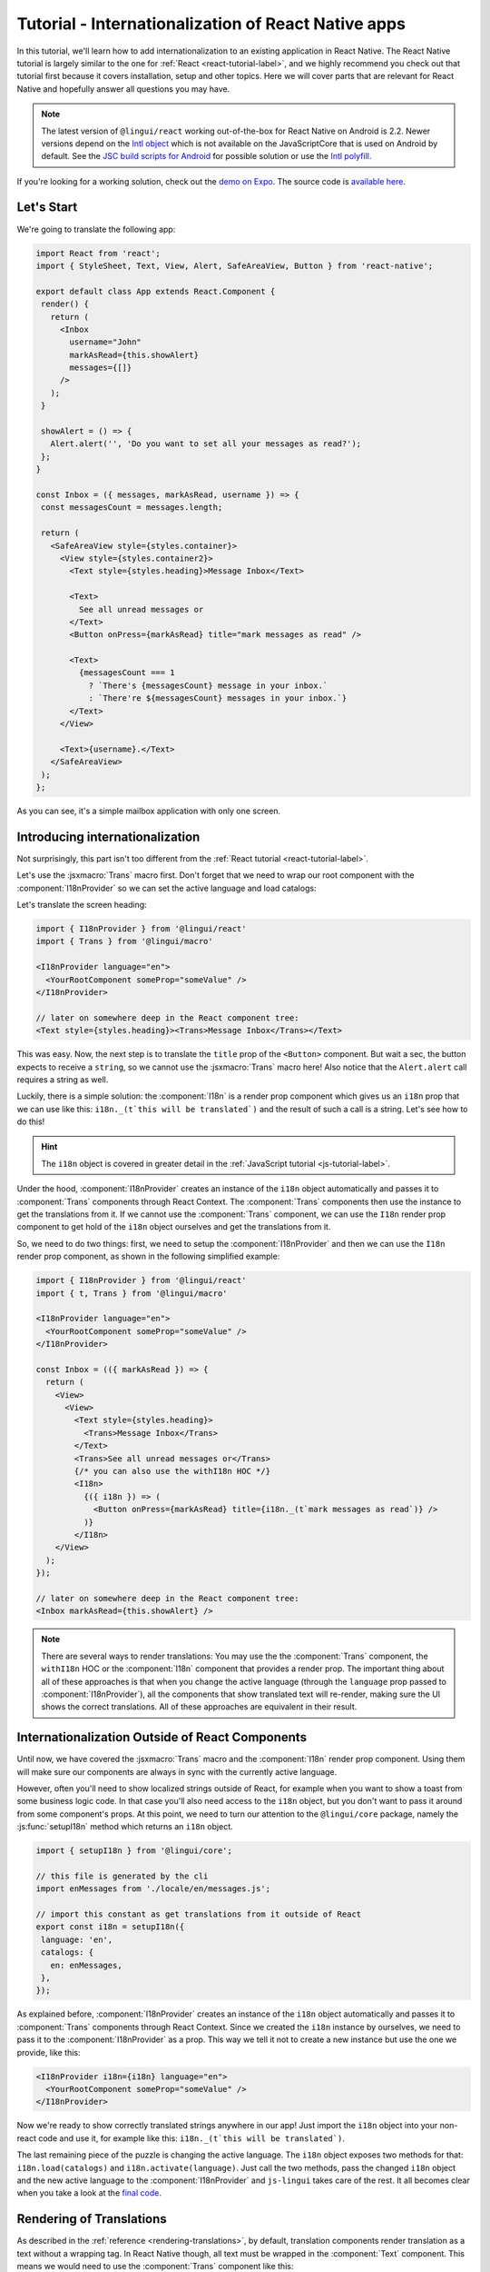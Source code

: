 ****************************************************
Tutorial - Internationalization of React Native apps
****************************************************

In this tutorial, we'll learn how to add internationalization
to an existing application in React Native. The React Native tutorial is largely similar to the one for :ref:`React <react-tutorial-label>`, and we highly recommend you check out that tutorial first because it covers installation, setup and other topics. Here we will cover parts that are relevant for React Native and hopefully answer all questions you may have.

.. note::

  The latest version of ``@lingui/react`` working out-of-the-box for React Native on Android is 2.2. Newer versions depend on the `Intl object <https://developer.mozilla.org/en-US/docs/Web/JavaScript/Reference/Global_Objects/Intl>`_ which is not available on the JavaScriptCore that is used on Android by default. See the `JSC build scripts for Android <https://github.com/react-community/jsc-android-buildscripts>`_ for possible solution or use the `Intl polyfill <https://github.com/andyearnshaw/Intl.js/>`_. 

If you're looking for a working solution, check out the `demo on Expo <https://exp.host/@vonovak/js-lingui-demo>`_. The source code is `available here <https://github.com/vonovak/js-lingui-demo>`_.

Let's Start
===========

We're going to translate the following app:

.. code-block:: jsx

  import React from 'react';
  import { StyleSheet, Text, View, Alert, SafeAreaView, Button } from 'react-native';

  export default class App extends React.Component {
   render() {
     return (
       <Inbox
         username="John"
         markAsRead={this.showAlert}
         messages={[]}
       />
     );
   }

   showAlert = () => {
     Alert.alert('', 'Do you want to set all your messages as read?');
   };
  }

  const Inbox = ({ messages, markAsRead, username }) => {
   const messagesCount = messages.length;

   return (
     <SafeAreaView style={styles.container}>
       <View style={styles.container2}>
         <Text style={styles.heading}>Message Inbox</Text>

         <Text>
           See all unread messages or
         </Text>
         <Button onPress={markAsRead} title="mark messages as read" />

         <Text>
           {messagesCount === 1
             ? `There's {messagesCount} message in your inbox.`
             : `There're ${messagesCount} messages in your inbox.`}
         </Text>
       </View>

       <Text>{username}.</Text>
     </SafeAreaView>
   );
  };


As you can see, it's a simple mailbox application with only one screen.

Introducing internationalization
================================

Not surprisingly, this part isn't too different from the :ref:`React tutorial <react-tutorial-label>`.

Let's use the :jsxmacro:`Trans` macro first. Don't forget that we need to wrap our root
component with the :component:`I18nProvider` so we can set the active language
and load catalogs:

Let's translate the screen heading:

.. code-block:: jsx

 import { I18nProvider } from '@lingui/react'
 import { Trans } from '@lingui/macro'

 <I18nProvider language="en">
   <YourRootComponent someProp="someValue" />
 </I18nProvider>

 // later on somewhere deep in the React component tree:
 <Text style={styles.heading}><Trans>Message Inbox</Trans></Text>


This was easy. Now, the next step is to translate the ``title`` prop of the
``<Button>`` component. But wait a sec, the button expects to receive a ``string``, so
we cannot use the :jsxmacro:`Trans` macro here! Also notice that the ``Alert.alert``
call requires a string as well.

Luckily, there is a simple solution: the :component:`I18n` is a render prop component
which gives us an ``i18n`` prop that we can use like this: ``i18n._(t`this will be translated`)``
and the result of such a call is a string. Let's see how to do this!

.. hint::

  The ``i18n`` object is covered in greater detail in the :ref:`JavaScript tutorial <js-tutorial-label>`.

Under the hood, :component:`I18nProvider` creates an instance of the ``i18n`` object
automatically and passes it to :component:`Trans` components through React Context.
The :component:`Trans` components then use the instance to get the translations from it.
If we cannot use the :component:`Trans` component, we can use the ``I18n`` render prop
component to get hold of the ``i18n`` object ourselves and get the translations from it.

So, we need to do two things: first, we need to setup the :component:`I18nProvider` and
then we can use the ``I18n`` render prop component, as shown in the following simplified
example:

.. code-block:: jsx

  import { I18nProvider } from '@lingui/react'
  import { t, Trans } from '@lingui/macro'

  <I18nProvider language="en">
    <YourRootComponent someProp="someValue" />
  </I18nProvider>

  const Inbox = (({ markAsRead }) => {
    return (
      <View>
        <View>
          <Text style={styles.heading}>
            <Trans>Message Inbox</Trans>
          </Text>
          <Trans>See all unread messages or</Trans>
          {/* you can also use the withI18n HOC */}
          <I18n>
            {({ i18n }) => (
              <Button onPress={markAsRead} title={i18n._(t`mark messages as read`)} />
            )}
          </I18n>
      </View>
    );
  });

  // later on somewhere deep in the React component tree:
  <Inbox markAsRead={this.showAlert} />

.. note::

   There are several ways to render translations: You may use the the :component:`Trans` component, the ``withI18n`` HOC or the :component:`I18n` component that provides a render prop. The important thing about all of these approaches is that when you change the active language (through the ``language`` prop passed to :component:`I18nProvider`), all the components that show translated text will re-render, making sure the UI shows the correct translations. All of these approaches are equivalent in their result.

Internationalization Outside of React Components
=================================================

Until now, we have covered the :jsxmacro:`Trans` macro and the :component:`I18n` render
prop component. Using them will make sure our components are always in sync with the
currently active language.

However, often you'll need to show localized strings outside of React, for example when
you want to show a toast from some business logic code. In that case you'll also need
access to the ``i18n`` object, but you don't want to pass it around from some component's
props. At this point, we need to turn our attention to the ``@lingui/core`` package,
namely the :js:func:`setupI18n` method which returns an ``i18n`` object.

.. code-block:: jsx

  import { setupI18n } from '@lingui/core';

  // this file is generated by the cli
  import enMessages from './locale/en/messages.js';

  // import this constant as get translations from it outside of React
  export const i18n = setupI18n({
   language: 'en',
   catalogs: {
     en: enMessages,
   },
  });

As explained before, :component:`I18nProvider` creates an instance of the ``i18n`` object
automatically and passes it to :component:`Trans` components through React Context.
Since we created the ``i18n`` instance by ourselves, we need to pass it to the
:component:`I18nProvider` as a prop. This way we tell it not to create a new instance
but use the one we provide, like this:

.. code-block:: jsx

  <I18nProvider i18n={i18n} language="en">
    <YourRootComponent someProp="someValue" />
  </I18nProvider>


Now we're ready to show correctly translated strings anywhere in our app! Just import
the ``i18n`` object into your non-react code and use it, for example like this:
``i18n._(t`this will be translated`)``.

The last remaining piece of the puzzle is changing the active language. The ``i18n``
object exposes two methods for that: ``i18n.load(catalogs)`` and ``i18n.activate(language)``.
Just call the two methods, pass the changed ``i18n`` object and the new active language
to the :component:`I18nProvider` and ``js-lingui`` takes care of the rest. It all becomes
clear when you take a look at the `final code <https://github.com/vonovak/js-lingui-demo/blob/master/App.js>`_.

Rendering of Translations
=========================

As described in the :ref:`reference <rendering-translations>`, by default, translation components render translation as a text without a wrapping tag. In React Native though, all text must be wrapped in the :component:`Text` component. This means we would need to use the :component:`Trans` component like this:

.. code-block:: jsx

  <Text><Trans>Message Inbox</Trans></Text>


You'll surely agree the :component:`Text` component looks a little redundant. That's why the :component:`I18nProvider` component accepts a ``defaultRender`` prop. Just supply the :component:`Text` component as the ``defaultRender`` prop and the previous example can be simplified to: 

.. code-block:: jsx

  <Trans>Message Inbox</Trans>

Alternatively, you may override the default locally on the i18n components, using the ``render`` prop. This is also documented in the :ref:`reference <rendering-translations>`.


Nesting Components
==================

It is worth mentioning that the :jsxmacro:`Trans` macro and :component:`Text` component
may be nested, for example to achieve the effect shown in the picture. This is thanks to
how React Native `handles nested text <https://facebook.github.io/react-native/docs/text#nested-text>`_.

.. image:: rn-component-nesting.png

This can be achieved by the following code:

.. code-block:: jsx

  <Trans>
    <Text style={{ fontSize: 20 }}>
      <Text>Concert of </Text>
      <Text style={{ color: 'green' }}>Green Day</Text>
      <Text style={{ fontWeight: 'bold' }}> tonight!</Text>
    </Text>
  </Trans>


The extracted string for translation will look like this:

``"<0><1>Concert of </1><2>Green Day</2><3> tonight!</3></0>"``


The important point here is that the sentence isn't broken into pieces but remains together - that will allow the translator to deliver a quality result.

Further reading
===============

- `@lingui/react reference documentation <../ref/react.html>`_
- `@lingui/cli reference documentation <../ref/cli.html>`_
- `Pluralization Guide <../guides/plurals.html>`_
